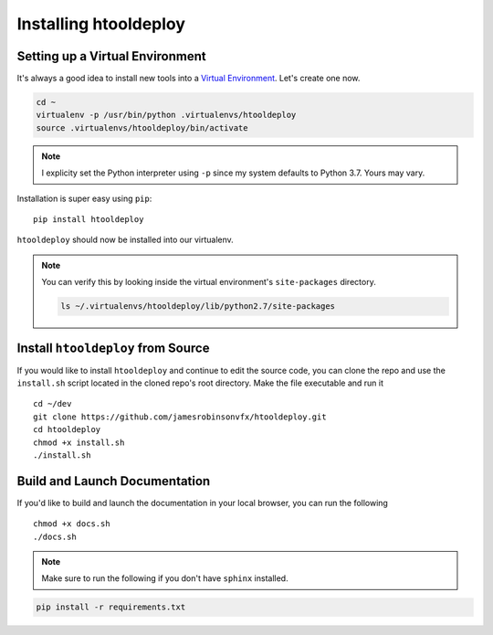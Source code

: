 Installing htooldeploy
======================

Setting up a Virtual Environment
^^^^^^^^^^^^^^^^^^^^^^^^^^^^^^^^
It's always a good idea to install new tools into a `Virtual Environment
<https://virtualenv.pypa.io/en/latest/>`_. Let's create one now.

.. code-block:: bash

    cd ~
    virtualenv -p /usr/bin/python .virtualenvs/htooldeploy
    source .virtualenvs/htooldeploy/bin/activate

.. note::
   I explicity set the Python interpreter using ``-p`` since my system defaults
   to Python 3.7. Yours may vary.

Installation is super easy using ``pip``::

    pip install htooldeploy

``htooldeploy`` should now be installed into our virtualenv.

.. note::
   You can verify this by looking inside the virtual environment's
   ``site-packages`` directory.

   .. code-block:: bash

        ls ~/.virtualenvs/htooldeploy/lib/python2.7/site-packages

Install ``htooldeploy`` from Source
^^^^^^^^^^^^^^^^^^^^^^^^^^^^^^^^^^^
If you would like to install ``htooldeploy`` and continue to edit the source
code, you can clone the repo and  use the ``install.sh`` script located in the
cloned repo's root directory. Make the file executable and run it ::

    cd ~/dev
    git clone https://github.com/jamesrobinsonvfx/htooldeploy.git
    cd htooldeploy
    chmod +x install.sh
    ./install.sh

Build and Launch Documentation
^^^^^^^^^^^^^^^^^^^^^^^^^^^^^^

If you'd like to build and launch the documentation in your local browser, you
can run the following ::

    chmod +x docs.sh
    ./docs.sh

.. note::
   Make sure to run the following if you don't have ``sphinx`` installed.

.. code-block:: bash

    pip install -r requirements.txt
